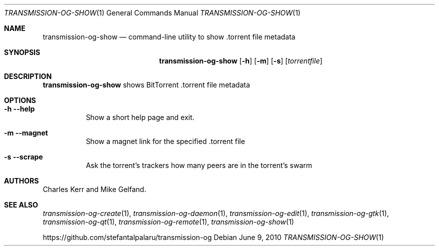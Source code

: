 .Dd June 9, 2010
.Dt TRANSMISSION-OG-SHOW 1
.Os
.Sh NAME
.Nm transmission-og-show
.Nd command-line utility to show .torrent file metadata
.Sh SYNOPSIS
.Bk -words
.Nm
.Op Fl h
.Op Fl m
.Op Fl s
.Op Ar torrentfile
.Ek
.Sh DESCRIPTION
.Nm
shows BitTorrent .torrent file metadata
.Sh OPTIONS
.Bl -tag -width Ds
.It Fl h Fl -help
Show a short help page and exit.
.It Fl m Fl -magnet
Show a magnet link for the specified .torrent file
.It Fl s Fl -scrape
Ask the torrent's trackers how many peers are in the torrent's swarm
.El
.Sh AUTHORS
.An -nosplit
.An Charles Kerr
and
.An Mike Gelfand .
.Sh SEE ALSO
.Xr transmission-og-create 1 ,
.Xr transmission-og-daemon 1 ,
.Xr transmission-og-edit 1 ,
.Xr transmission-og-gtk 1 ,
.Xr transmission-og-qt 1 ,
.Xr transmission-og-remote 1 ,
.Xr transmission-og-show 1
.Pp
https://github.com/stefantalpalaru/transmission-og
